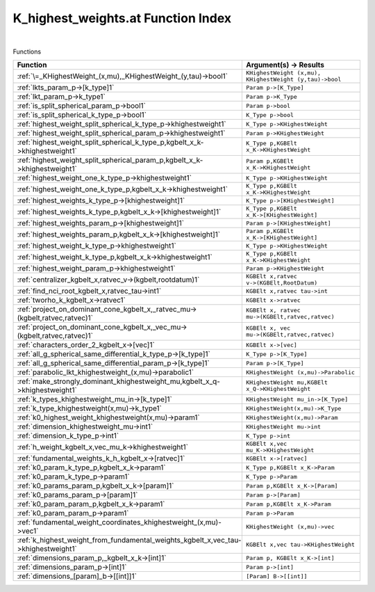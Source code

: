 .. _K_highest_weights.at_index:

K_highest_weights.at Function Index
=======================================================
|



Functions

.. list-table::
   :widths: 10 20
   :header-rows: 1

   * - Function
     - Argument(s) -> Results
   * - :ref:`\=_KHighestWeight_(x,mu),_KHighestWeight_(y,tau)->bool1`
     - ``KHighestWeight (x,mu), KHighestWeight (y,tau)->bool``
   * - :ref:`lkts_param_p->[k_type]1`
     - ``Param p->[K_Type]``
   * - :ref:`lkt_param_p->k_type1`
     - ``Param p->K_Type``
   * - :ref:`is_split_spherical_param_p->bool1`
     - ``Param p->bool``
   * - :ref:`is_split_spherical_k_type_p->bool1`
     - ``K_Type p->bool``
   * - :ref:`highest_weight_split_spherical_k_type_p->khighestweight1`
     - ``K_Type p->KHighestWeight``
   * - :ref:`highest_weight_split_spherical_param_p->khighestweight1`
     - ``Param p->KHighestWeight``
   * - :ref:`highest_weight_split_spherical_k_type_p,kgbelt_x_k->khighestweight1`
     - ``K_Type p,KGBElt x_K->KHighestWeight``
   * - :ref:`highest_weight_split_spherical_param_p,kgbelt_x_k->khighestweight1`
     - ``Param p,KGBElt x_K->KHighestWeight``
   * - :ref:`highest_weight_one_k_type_p->khighestweight1`
     - ``K_Type p->KHighestWeight``
   * - :ref:`highest_weight_one_k_type_p,kgbelt_x_k->khighestweight1`
     - ``K_Type p,KGBElt x_K->KHighestWeight``
   * - :ref:`highest_weights_k_type_p->[khighestweight]1`
     - ``K_Type p->[KHighestWeight]``
   * - :ref:`highest_weights_k_type_p,kgbelt_x_k->[khighestweight]1`
     - ``K_Type p,KGBElt x_K->[KHighestWeight]``
   * - :ref:`highest_weights_param_p->[khighestweight]1`
     - ``Param p->[KHighestWeight]``
   * - :ref:`highest_weights_param_p,kgbelt_x_k->[khighestweight]1`
     - ``Param p,KGBElt x_K->[KHighestWeight]``
   * - :ref:`highest_weight_k_type_p->khighestweight1`
     - ``K_Type p->KHighestWeight``
   * - :ref:`highest_weight_k_type_p,kgbelt_x_k->khighestweight1`
     - ``K_Type p,KGBElt x_K->KHighestWeight``
   * - :ref:`highest_weight_param_p->khighestweight1`
     - ``Param p->KHighestWeight``
   * - :ref:`centralizer_kgbelt_x,ratvec_v->(kgbelt,rootdatum)1`
     - ``KGBElt x,ratvec v->(KGBElt,RootDatum)``
   * - :ref:`find_nci_root_kgbelt_x,ratvec_tau->int1`
     - ``KGBElt x,ratvec tau->int``
   * - :ref:`tworho_k_kgbelt_x->ratvec1`
     - ``KGBElt x->ratvec``
   * - :ref:`project_on_dominant_cone_kgbelt_x,_ratvec_mu->(kgbelt,ratvec,ratvec)1`
     - ``KGBElt x, ratvec mu->(KGBElt,ratvec,ratvec)``
   * - :ref:`project_on_dominant_cone_kgbelt_x,_vec_mu->(kgbelt,ratvec,ratvec)1`
     - ``KGBElt x, vec mu->(KGBElt,ratvec,ratvec)``
   * - :ref:`characters_order_2_kgbelt_x->[vec]1`
     - ``KGBElt x->[vec]``
   * - :ref:`all_g_spherical_same_differential_k_type_p->[k_type]1`
     - ``K_Type p->[K_Type]``
   * - :ref:`all_g_spherical_same_differential_param_p->[k_type]1`
     - ``Param p->[K_Type]``
   * - :ref:`parabolic_lkt_khighestweight_(x,mu)->parabolic1`
     - ``KHighestWeight (x,mu)->Parabolic``
   * - :ref:`make_strongly_dominant_khighestweight_mu,kgbelt_x_q->khighestweight1`
     - ``KHighestWeight mu,KGBElt x_Q->KHighestWeight``
   * - :ref:`k_types_khighestweight_mu_in->[k_type]1`
     - ``KHighestWeight mu_in->[K_Type]``
   * - :ref:`k_type_khighestweight(x,mu)->k_type1`
     - ``KHighestWeight(x,mu)->K_Type``
   * - :ref:`k0_highest_weight_khighestweight(x,mu)->param1`
     - ``KHighestWeight(x,mu)->Param``
   * - :ref:`dimension_khighestweight_mu->int1`
     - ``KHighestWeight mu->int``
   * - :ref:`dimension_k_type_p->int1`
     - ``K_Type p->int``
   * - :ref:`h_weight_kgbelt_x,vec_mu_k->khighestweight1`
     - ``KGBElt x,vec mu_K->KHighestWeight``
   * - :ref:`fundamental_weights_k_h_kgbelt_x->[ratvec]1`
     - ``KGBElt x->[ratvec]``
   * - :ref:`k0_param_k_type_p,kgbelt_x_k->param1`
     - ``K_Type p,KGBElt x_K->Param``
   * - :ref:`k0_param_k_type_p->param1`
     - ``K_Type p->Param``
   * - :ref:`k0_params_param_p,kgbelt_x_k->[param]1`
     - ``Param p,KGBElt x_K->[Param]``
   * - :ref:`k0_params_param_p->[param]1`
     - ``Param p->[Param]``
   * - :ref:`k0_param_param_p,kgbelt_x_k->param1`
     - ``Param p,KGBElt x_K->Param``
   * - :ref:`k0_param_param_p->param1`
     - ``Param p->Param``
   * - :ref:`fundamental_weight_coordinates_khighestweight_(x,mu)->vec1`
     - ``KHighestWeight (x,mu)->vec``
   * - :ref:`k_highest_weight_from_fundamental_weights_kgbelt_x,vec_tau->khighestweight1`
     - ``KGBElt x,vec tau->KHighestWeight``
   * - :ref:`dimensions_param_p,_kgbelt_x_k->[int]1`
     - ``Param p, KGBElt x_K->[int]``
   * - :ref:`dimensions_param_p->[int]1`
     - ``Param p->[int]``
   * - :ref:`dimensions_[param]_b->[[int]]1`
     - ``[Param] B->[[int]]``
